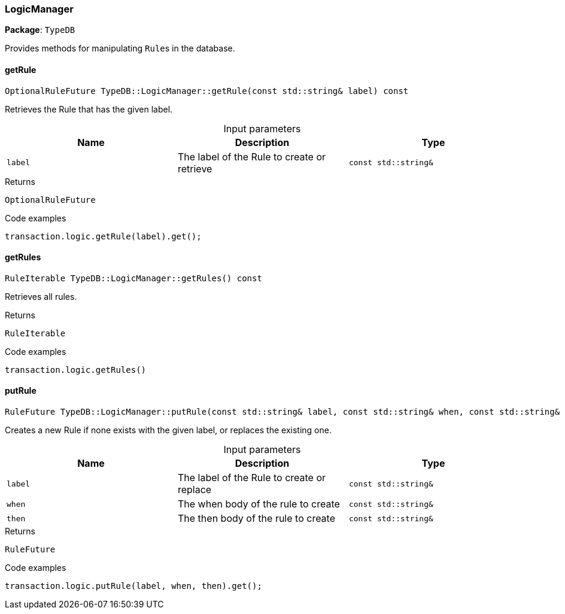 [#_LogicManager]
=== LogicManager

*Package*: `TypeDB`



Provides methods for manipulating ``Rule``s in the database.

// tag::methods[]
[#_OptionalRuleFuture_TypeDBLogicManagergetRule___const_stdstring__label___const]
==== getRule

[source,cpp]
----
OptionalRuleFuture TypeDB::LogicManager::getRule(const std::string& label) const
----



Retrieves the Rule that has the given label.


[caption=""]
.Input parameters
[cols=",,"]
[options="header"]
|===
|Name |Description |Type
a| `label` a| The label of the Rule to create or retrieve a| `const std::string&`
|===

[caption=""]
.Returns
`OptionalRuleFuture`

[caption=""]
.Code examples
[source,cpp]
----
transaction.logic.getRule(label).get();
----

[#_RuleIterable_TypeDBLogicManagergetRules_____const]
==== getRules

[source,cpp]
----
RuleIterable TypeDB::LogicManager::getRules() const
----



Retrieves all rules.


[caption=""]
.Returns
`RuleIterable`

[caption=""]
.Code examples
[source,cpp]
----
transaction.logic.getRules()
----

[#_RuleFuture_TypeDBLogicManagerputRule___const_stdstring__label__const_stdstring__when__const_stdstring__then___const]
==== putRule

[source,cpp]
----
RuleFuture TypeDB::LogicManager::putRule(const std::string& label, const std::string& when, const std::string& then) const
----



Creates a new Rule if none exists with the given label, or replaces the existing one.


[caption=""]
.Input parameters
[cols=",,"]
[options="header"]
|===
|Name |Description |Type
a| `label` a| The label of the Rule to create or replace a| `const std::string&`
a| `when` a| The when body of the rule to create a| `const std::string&`
a| `then` a| The then body of the rule to create a| `const std::string&`
|===

[caption=""]
.Returns
`RuleFuture`

[caption=""]
.Code examples
[source,cpp]
----
transaction.logic.putRule(label, when, then).get();
----

// end::methods[]

